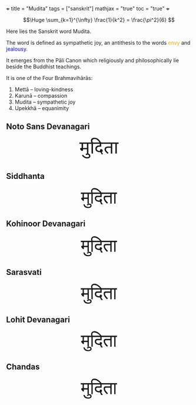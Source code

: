 +++
title = "Mudita"
tags = ["sanskrit"]
mathjax = "true"
toc = "true"
+++

#+BEGIN_CENTER
#+CAPTION: an _infinite_ sum of *rational* numbers is equal to an /irrational/ number
\[\Huge \sum_{k=1}^{\infty} \frac{1}{k^2} = \frac{\pi^2}{6} \]
#+END_CENTER

Here lies the Sanskrit word Mudita.

The word is defined as sympathetic joy, an antithesis to the words @@html:<span style="color:orange">envy</span>@@ and @@html:<span style="color:blue">jealousy</span>@@.

It emerges from the Pāli Canon which religiously and philosophically lie beside the Buddhist teachings.

It is one of the Four Brahmavihārās:
1. Mettā – loving-kindness
2. Karunā – compassion
3. Mudita – sympathetic joy
4. Upekkhā – equanimity

** Noto Sans Devanagari

#+BEGIN_EXPORT html
<!-- Noto Sans Devanagari from Google Fonts -->
<link href="https://fonts.googleapis.com/css2?family=Noto+Sans+Devanagari&display=swap" rel="stylesheet">

<!-- Siddhanta: self-hosted -->
<style>
@font-face {
  font-family: 'Siddhanta';
  src: url('/fonts/siddhanta.ttf') format('truetype'); /* adjust path */
}

@font-face {
  font-family: 'Lohit';
  src: url('/fonts/lohit.ttf') format('truetype'); /* adjust path */
}

@font-face {
  font-family: 'Sarasvati';
  src: url('/fonts/sarasvati.ttf') format('truetype'); /* adjust path */
}

.mudita-lohit {
  font-family: 'Lohit', serif;
  font-size: 3rem;
}

.mudita-sarasvati {
  font-family: 'Sarasvati', serif;
  font-size: 3rem;
}

.mudita-chandas {
  font-family: 'Chandas', serif;
  font-size: 3rem;
}

.mudita-noto {
  font-family: 'Noto Sans Devanagari', sans-serif;
  font-size: 3rem;
}
.mudita-siddhanta {
  font-family: 'Siddhanta', serif;
  font-size: 3rem;
}
</style>
<center>
<div class="mudita-noto">मुदिता</div>
</center>
#+END_EXPORT

** Siddhanta

#+BEGIN_EXPORT html
<center>
<div class="mudita-siddhanta">मुदिता</div>
</center>
#+END_EXPORT

** Kohinoor Devanagari
#+BEGIN_EXPORT html
<center>
<div style="font-size: 3rem;">मुदिता</div>
</center>
#+END_EXPORT

** Sarasvati
#+BEGIN_EXPORT html
<center>
<div class="mudita-sarasvati">मुदिता</div>
</center>
#+END_EXPORT

** Lohit Devanagari
#+BEGIN_EXPORT html
<center>
<div class="mudita-lohit">मुदिता</div>
</center>
#+END_EXPORT

** Chandas
#+BEGIN_EXPORT html
<center>
<div class="mudita-chandas">मुदिता</div>
</center>
#+END_EXPORT


